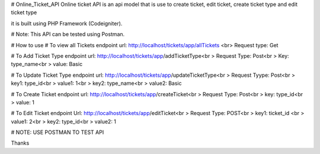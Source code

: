 # Online_Ticket_API
Online ticket API is an api model that is use to create ticket, edit ticket, create ticket type and edit ticket type

it is built using PHP Framework (Codeigniter).

# Note: This API can be tested using Postman.

# How to use
# To view all Tickets
endpoint url: http://localhost/tickets/app/allTickets <br>
Request type: Get

# To Add Ticket Type
endpoint url: http://localhost/tickets/app/addTicketType<br >
Request Type: Post<br >
Key: type_name<br >
value: Basic

# To Update Ticket Type
endpoint url: http://localhost/tickets/app/updateTicketType<br >
Request Tyype: Post<br >
key1: type_id<br >
value1:  1<br >
key2: type_name<br >
value2: Basic

# To Create Ticket
endpoint url: http://localhost/tickets/app/createTicket<br >
Request Type: Post<br >
key: type_id<br >
value: 1

# To Edit Ticket
endpoint Url: http://localhost/tickets/app/editTicket<br >
Request Type: POST<br >
key1: ticket_id <br >
value1: 2<br >
key2: type_id<br >
value2: 1

# NOTE: USE POSTMAN TO TEST API

Thanks

